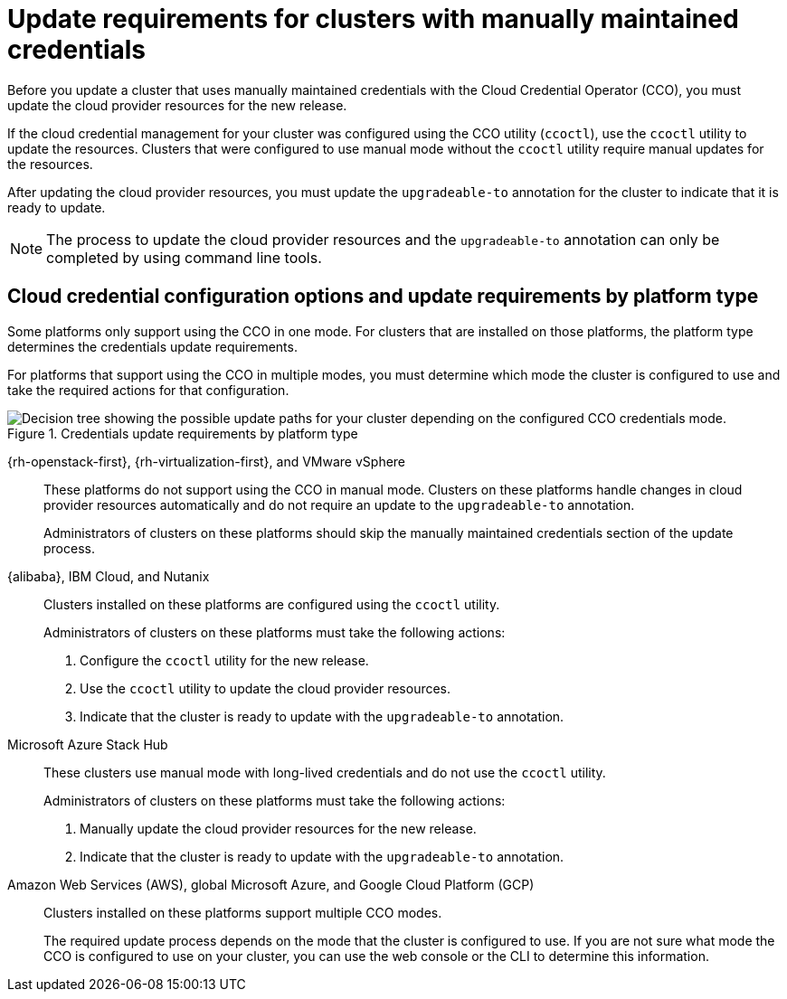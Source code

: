 // Module included in the following assemblies:
//
// * updating/preparing-manual-creds-update.adoc
// * authentication/managing_cloud_provider_credentials/about-cloud-credential-operator.adoc

:_content-type: CONCEPT

[id="about-manually-maintained-credentials-upgrade_{context}"]
= Update requirements for clusters with manually maintained credentials

Before you update a cluster that uses manually maintained credentials with the Cloud Credential Operator (CCO), you must update the cloud provider resources for the new release.

If the cloud credential management for your cluster was configured using the CCO utility (`ccoctl`), use the `ccoctl` utility to update the resources. Clusters that were configured to use manual mode without the `ccoctl` utility require manual updates for the resources.

After updating the cloud provider resources, you must update the `upgradeable-to` annotation for the cluster to indicate that it is ready to update.

[NOTE]
====
The process to update the cloud provider resources and the `upgradeable-to` annotation can only be completed by using command line tools.
====

[id="cco-platform-options_{context}"]
== Cloud credential configuration options and update requirements by platform type

Some platforms only support using the CCO in one mode. For clusters that are installed on those platforms, the platform type determines the credentials update requirements.

For platforms that support using the CCO in multiple modes, you must determine which mode the cluster is configured to use and take the required actions for that configuration.

.Credentials update requirements by platform type
image::334_OpenShift_cluster_updating_and_CCO_workflows_0923_4.11_B.png[Decision tree showing the possible update paths for your cluster depending on the configured CCO credentials mode.]

{rh-openstack-first}, {rh-virtualization-first}, and VMware vSphere::
These platforms do not support using the CCO in manual mode. Clusters on these platforms handle changes in cloud provider resources automatically and do not require an update to the `upgradeable-to` annotation.
+
Administrators of clusters on these platforms should skip the manually maintained credentials section of the update process.

{alibaba}, IBM Cloud, and Nutanix::
Clusters installed on these platforms are configured using the `ccoctl` utility.
+
Administrators of clusters on these platforms must take the following actions:
+
. Configure the `ccoctl` utility for the new release.
. Use the `ccoctl` utility to update the cloud provider resources.
. Indicate that the cluster is ready to update with the `upgradeable-to` annotation.

Microsoft Azure Stack Hub::
These clusters use manual mode with long-lived credentials and do not use the `ccoctl` utility.
+
Administrators of clusters on these platforms must take the following actions:
+
. Manually update the cloud provider resources for the new release.
. Indicate that the cluster is ready to update with the `upgradeable-to` annotation.

Amazon Web Services (AWS), global Microsoft Azure, and Google Cloud Platform (GCP)::
Clusters installed on these platforms support multiple CCO modes.
+
The required update process depends on the mode that the cluster is configured to use. If you are not sure what mode the CCO is configured to use on your cluster, you can use the web console or the CLI to determine this information.
